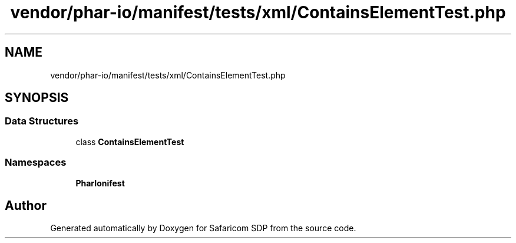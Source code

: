 .TH "vendor/phar-io/manifest/tests/xml/ContainsElementTest.php" 3 "Sat Sep 26 2020" "Safaricom SDP" \" -*- nroff -*-
.ad l
.nh
.SH NAME
vendor/phar-io/manifest/tests/xml/ContainsElementTest.php
.SH SYNOPSIS
.br
.PP
.SS "Data Structures"

.in +1c
.ti -1c
.RI "class \fBContainsElementTest\fP"
.br
.in -1c
.SS "Namespaces"

.in +1c
.ti -1c
.RI " \fBPharIo\\Manifest\fP"
.br
.in -1c
.SH "Author"
.PP 
Generated automatically by Doxygen for Safaricom SDP from the source code\&.
